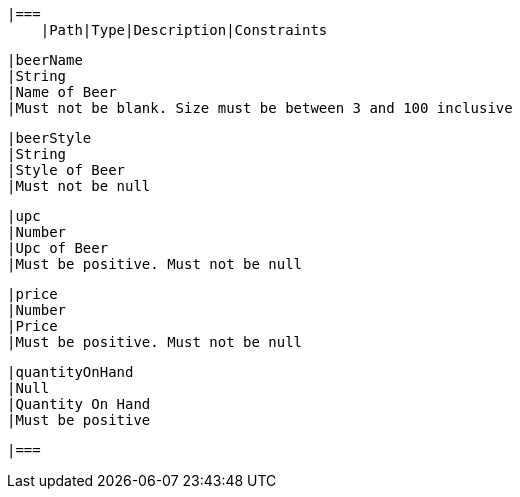     |===
        |Path|Type|Description|Constraints

        |beerName
        |String
        |Name of Beer
        |Must not be blank. Size must be between 3 and 100 inclusive

        |beerStyle
        |String
        |Style of Beer
        |Must not be null

        |upc
        |Number
        |Upc of Beer
        |Must be positive. Must not be null

        |price
        |Number
        |Price
        |Must be positive. Must not be null

        |quantityOnHand
        |Null
        |Quantity On Hand
        |Must be positive

    |===